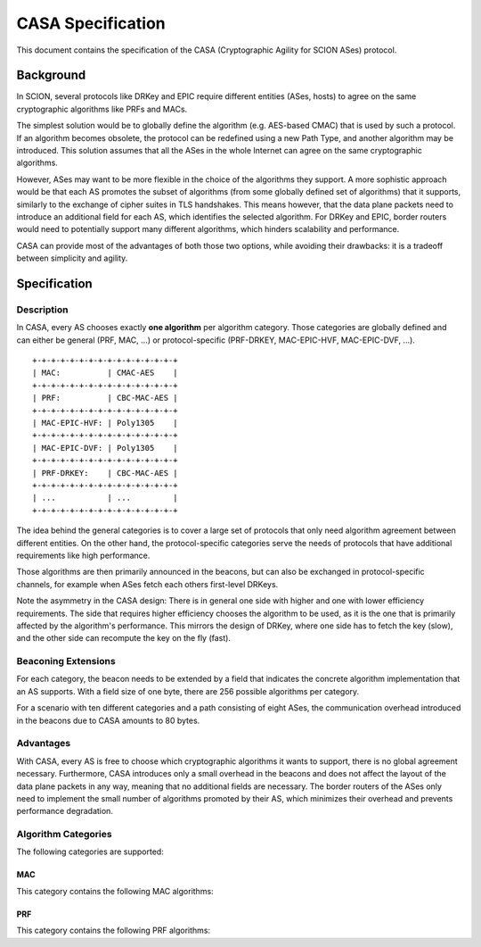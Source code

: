 ******************
CASA Specification
******************

This document contains the specification of the CASA (Cryptographic 
Agility for SCION ASes) protocol.

Background
==========
In SCION, several protocols like DRKey and EPIC require different 
entities (ASes, hosts) to agree on the same cryptographic 
algorithms like PRFs and MACs.

The simplest solution would be to globally define the algorithm 
(e.g. AES-based CMAC) that is used by such a protocol. If an 
algorithm becomes obsolete, the protocol can be redefined using a 
new Path Type, and another algorithm may be introduced. This 
solution assumes that all the ASes in the whole Internet can agree 
on the same cryptographic algorithms.

However, ASes may want to be more flexible in the choice of the 
algorithms they support. A more sophistic approach would be that 
each AS promotes the subset of algorithms (from some globally 
defined set of algorithms) that it supports, similarly to the 
exchange of cipher suites in TLS handshakes. This means however, 
that the data plane packets need to introduce an additional field 
for each AS, which identifies the selected algorithm. For DRKey and 
EPIC, border routers would need to potentially support many 
different algorithms, which hinders scalability and performance.

CASA can provide most of the advantages of both those two options, 
while avoiding their drawbacks: it is a tradeoff between simplicity 
and agility.

Specification
=============

Description
-----------
In CASA, every AS chooses exactly **one algorithm** per algorithm 
category. Those categories are globally defined and can either be 
general (PRF, MAC, ...) or protocol-specific (PRF-DRKEY, 
MAC-EPIC-HVF, MAC-EPIC-DVF, ...).

::

    +-+-+-+-+-+-+-+-+-+-+-+-+-+-+-+
    | MAC:          | CMAC-AES    |
    +-+-+-+-+-+-+-+-+-+-+-+-+-+-+-+
    | PRF:          | CBC-MAC-AES |
    +-+-+-+-+-+-+-+-+-+-+-+-+-+-+-+
    | MAC-EPIC-HVF: | Poly1305    |
    +-+-+-+-+-+-+-+-+-+-+-+-+-+-+-+
    | MAC-EPIC-DVF: | Poly1305    |
    +-+-+-+-+-+-+-+-+-+-+-+-+-+-+-+
    | PRF-DRKEY:    | CBC-MAC-AES |
    +-+-+-+-+-+-+-+-+-+-+-+-+-+-+-+
    | ...           | ...         |
    +-+-+-+-+-+-+-+-+-+-+-+-+-+-+-+

The idea behind the general categories is to cover a large set of 
protocols that only need algorithm agreement between different 
entities.
On the other hand, the protocol-specific categories serve the needs 
of protocols that have additional requirements like high 
performance. 

Those algorithms are then primarily announced in the beacons, but 
can also be exchanged in protocol-specific channels, for example 
when ASes fetch each others first-level DRKeys.

Note the asymmetry in the CASA design: 
There is in general one side with higher and one with lower 
efficiency requirements. The side that requires higher efficiency 
chooses the algorithm to be used, as it is the one that is primarily 
affected by the algorithm's performance. This mirrors the design of 
DRKey, where one side has to fetch the key (slow), and the other side 
can recompute the key on the fly (fast). 

Beaconing Extensions
--------------------
For each category, the beacon needs to be extended by a field that 
indicates the concrete algorithm implementation that an AS supports. 
With a field size of one byte, there are 256 possible algorithms per 
category.

For a scenario with ten different categories and a path consisting 
of eight ASes, the communication overhead introduced in the beacons 
due to CASA amounts to 80 bytes.

Advantages
----------
With CASA, every AS is free to choose which cryptographic algorithms 
it wants to support, there is no global agreement necessary. 
Furthermore, CASA introduces only a small overhead in the beacons 
and does not affect the layout of the data plane packets in any way, 
meaning that no additional fields are necessary.
The border routers of the ASes only need to implement the small 
number of algorithms promoted by their AS, which minimizes their 
overhead and prevents performance degradation.

Algorithm Categories
--------------------
The following categories are supported:

MAC
^^^
This category contains the following MAC algorithms: 

PRF
^^^
This category contains the following PRF algorithms: 

